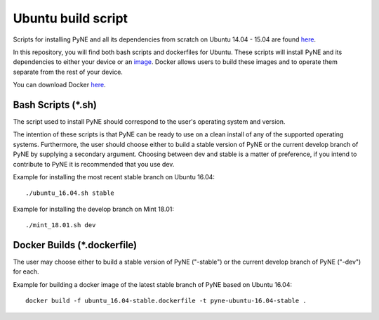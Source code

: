 .. _ubuntu:

=================================
Ubuntu build script
=================================

Scripts for installing PyNE and all its dependencies from scratch on Ubuntu
14.04 - 15.04 are found `here
<https://github.com/pyne/install_scripts/>`_.

In this repository, you will find both bash scripts and dockerfiles for Ubuntu.
These scripts will install PyNE and its dependencies to either your device
or an `image <https://docs.docker.com/get-started/#images-and-containers>`_. Docker
allows users to build these images and to operate them separate from the rest of
your device.

You can download Docker `here <https://docs.docker.com/get-docker/>`_.


-------------------
Bash Scripts (*.sh)
-------------------

The script used to install PyNE should correspond
to the user's operating system and version.

The intention of these
scripts is that PyNE can be ready to use on a clean install of any of
the supported operating systems. Furthermore, the user should choose either
to build a stable version of PyNE or the current develop
branch of PyNE by supplying a secondary argument. Choosing between dev and stable is
a matter of preference, if you intend to contribute to PyNE it is recommended that
you use dev.

Example for installing the most recent stable branch on Ubuntu 16.04::

    ./ubuntu_16.04.sh stable
    
Example for installing the develop branch on Mint 18.01::
    
    ./mint_18.01.sh dev
    

----------------------------
Docker Builds (*.dockerfile)
----------------------------

The user may choose either
to build a stable version of PyNE ("-stable") or the current develop
branch of PyNE ("-dev") for each.

Example for building a docker image of the latest stable branch of PyNE based on
Ubuntu 16.04::

    docker build -f ubuntu_16.04-stable.dockerfile -t pyne-ubuntu-16.04-stable .
